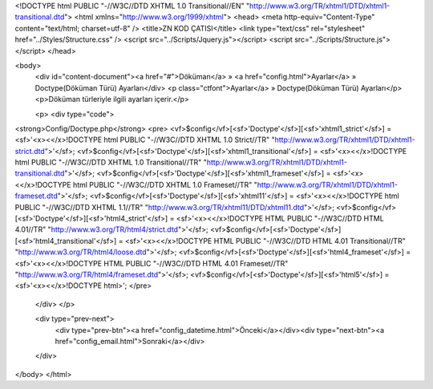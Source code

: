 <!DOCTYPE html PUBLIC "-//W3C//DTD XHTML 1.0 Transitional//EN" "http://www.w3.org/TR/xhtml1/DTD/xhtml1-transitional.dtd">
<html xmlns="http://www.w3.org/1999/xhtml">
<head>
<meta http-equiv="Content-Type" content="text/html; charset=utf-8" />
<title>ZN KOD ÇATISI</title>
<link type="text/css" rel="stylesheet" href="../Styles/Structure.css" />
<script src="../Scripts/Jquery.js"></script>
<script src="../Scripts/Structure.js"></script>
</head>

<body>
    <div id="content-document"><a href="#">Döküman</a> » <a href="config.html">Ayarlar</a> » Doctype(Döküman Türü) Ayarları</div> 
    <p class="ctfont">Ayarlar</a> »  Doctype(Döküman Türü) Ayarları</p>
    <p>Döküman türleriyle ilgili ayarları içerir.</p>
    
    <p>
    <div type="code">
<strong>Config/Doctype.php</strong>
<pre>
<vf>$config</vf>[<sf>'Doctype'</sf>][<sf>'xhtml1_strict'</sf>] 	= <sf>'<x><</x>!DOCTYPE html PUBLIC "-//W3C//DTD XHTML 1.0 Strict//TR" "http://www.w3.org/TR/xhtml1/DTD/xhtml1-strict.dtd">'</sf>;
<vf>$config</vf>[<sf>'Doctype'</sf>][<sf>'xhtml1_transitional'</sf>] = <sf>'<x><</x>!DOCTYPE html PUBLIC "-//W3C//DTD XHTML 1.0 Transitional//TR" "http://www.w3.org/TR/xhtml1/DTD/xhtml1-transitional.dtd">'</sf>;
<vf>$config</vf>[<sf>'Doctype'</sf>][<sf>'xhtml1_frameset'</sf>] = <sf>'<x><</x>!DOCTYPE html PUBLIC "-//W3C//DTD XHTML 1.0 Frameset//TR" "http://www.w3.org/TR/xhtml1/DTD/xhtml1-frameset.dtd">'</sf>;
<vf>$config</vf>[<sf>'Doctype'</sf>][<sf>'xhtml11'</sf>] 	= <sf>'<x><</x>!DOCTYPE html PUBLIC "-//W3C//DTD XHTML 1.1//TR" "http://www.w3.org/TR/xhtml11/DTD/xhtml11.dtd">'</sf>;
<vf>$config</vf>[<sf>'Doctype'</sf>][<sf>'html4_strict'</sf>] 	= <sf>'<x><</x>!DOCTYPE HTML PUBLIC "-//W3C//DTD HTML 4.01//TR" "http://www.w3.org/TR/html4/strict.dtd">'</sf>;
<vf>$config</vf>[<sf>'Doctype'</sf>][<sf>'html4_transitional'</sf>] = <sf>'<x><</x>!DOCTYPE HTML PUBLIC "-//W3C//DTD HTML 4.01 Transitional//TR" "http://www.w3.org/TR/html4/loose.dtd">'</sf>;
<vf>$config</vf>[<sf>'Doctype'</sf>][<sf>'html4_frameset'</sf>] = <sf>'<x><</x>!DOCTYPE HTML PUBLIC "-//W3C//DTD HTML 4.01 Frameset//TR" "http://www.w3.org/TR/html4/frameset.dtd">'</sf>;
<vf>$config</vf>[<sf>'Doctype'</sf>][<sf>'html5'</sf>] 	= <sf>'<x><</x>!DOCTYPE html>';
</pre>
    </div>
    </p>
    	
    <div type="prev-next">
    	<div type="prev-btn"><a href="config_datetime.html">Önceki</a></div><div type="next-btn"><a href="config_email.html">Sonraki</a></div>
    </div>
 
</body>
</html>              